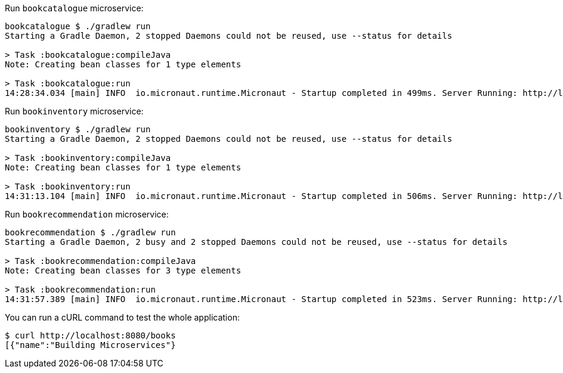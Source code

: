Run `bookcatalogue` microservice:

[source,bash]
----
bookcatalogue $ ./gradlew run
Starting a Gradle Daemon, 2 stopped Daemons could not be reused, use --status for details

> Task :bookcatalogue:compileJava
Note: Creating bean classes for 1 type elements

> Task :bookcatalogue:run
14:28:34.034 [main] INFO  io.micronaut.runtime.Micronaut - Startup completed in 499ms. Server Running: http://localhost:8081
----

Run `bookinventory` microservice:

[source,bash]
----
bookinventory $ ./gradlew run
Starting a Gradle Daemon, 2 stopped Daemons could not be reused, use --status for details

> Task :bookinventory:compileJava
Note: Creating bean classes for 1 type elements

> Task :bookinventory:run
14:31:13.104 [main] INFO  io.micronaut.runtime.Micronaut - Startup completed in 506ms. Server Running: http://localhost:8082
----

Run `bookrecommendation` microservice:

[source,bash]
----
bookrecommendation $ ./gradlew run
Starting a Gradle Daemon, 2 busy and 2 stopped Daemons could not be reused, use --status for details

> Task :bookrecommendation:compileJava
Note: Creating bean classes for 3 type elements

> Task :bookrecommendation:run
14:31:57.389 [main] INFO  io.micronaut.runtime.Micronaut - Startup completed in 523ms. Server Running: http://localhost:8080
----

You can run a cURL command to test the whole application:

[source, bash]
----
$ curl http://localhost:8080/books
[{"name":"Building Microservices"}
----
